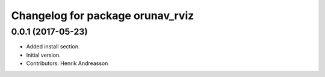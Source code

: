 ^^^^^^^^^^^^^^^^^^^^^^^^^^^^^^^^^
Changelog for package orunav_rviz
^^^^^^^^^^^^^^^^^^^^^^^^^^^^^^^^^

0.0.1 (2017-05-23)
------------------
* Added install section.
* Initial version.
* Contributors: Henrik Andreasson

